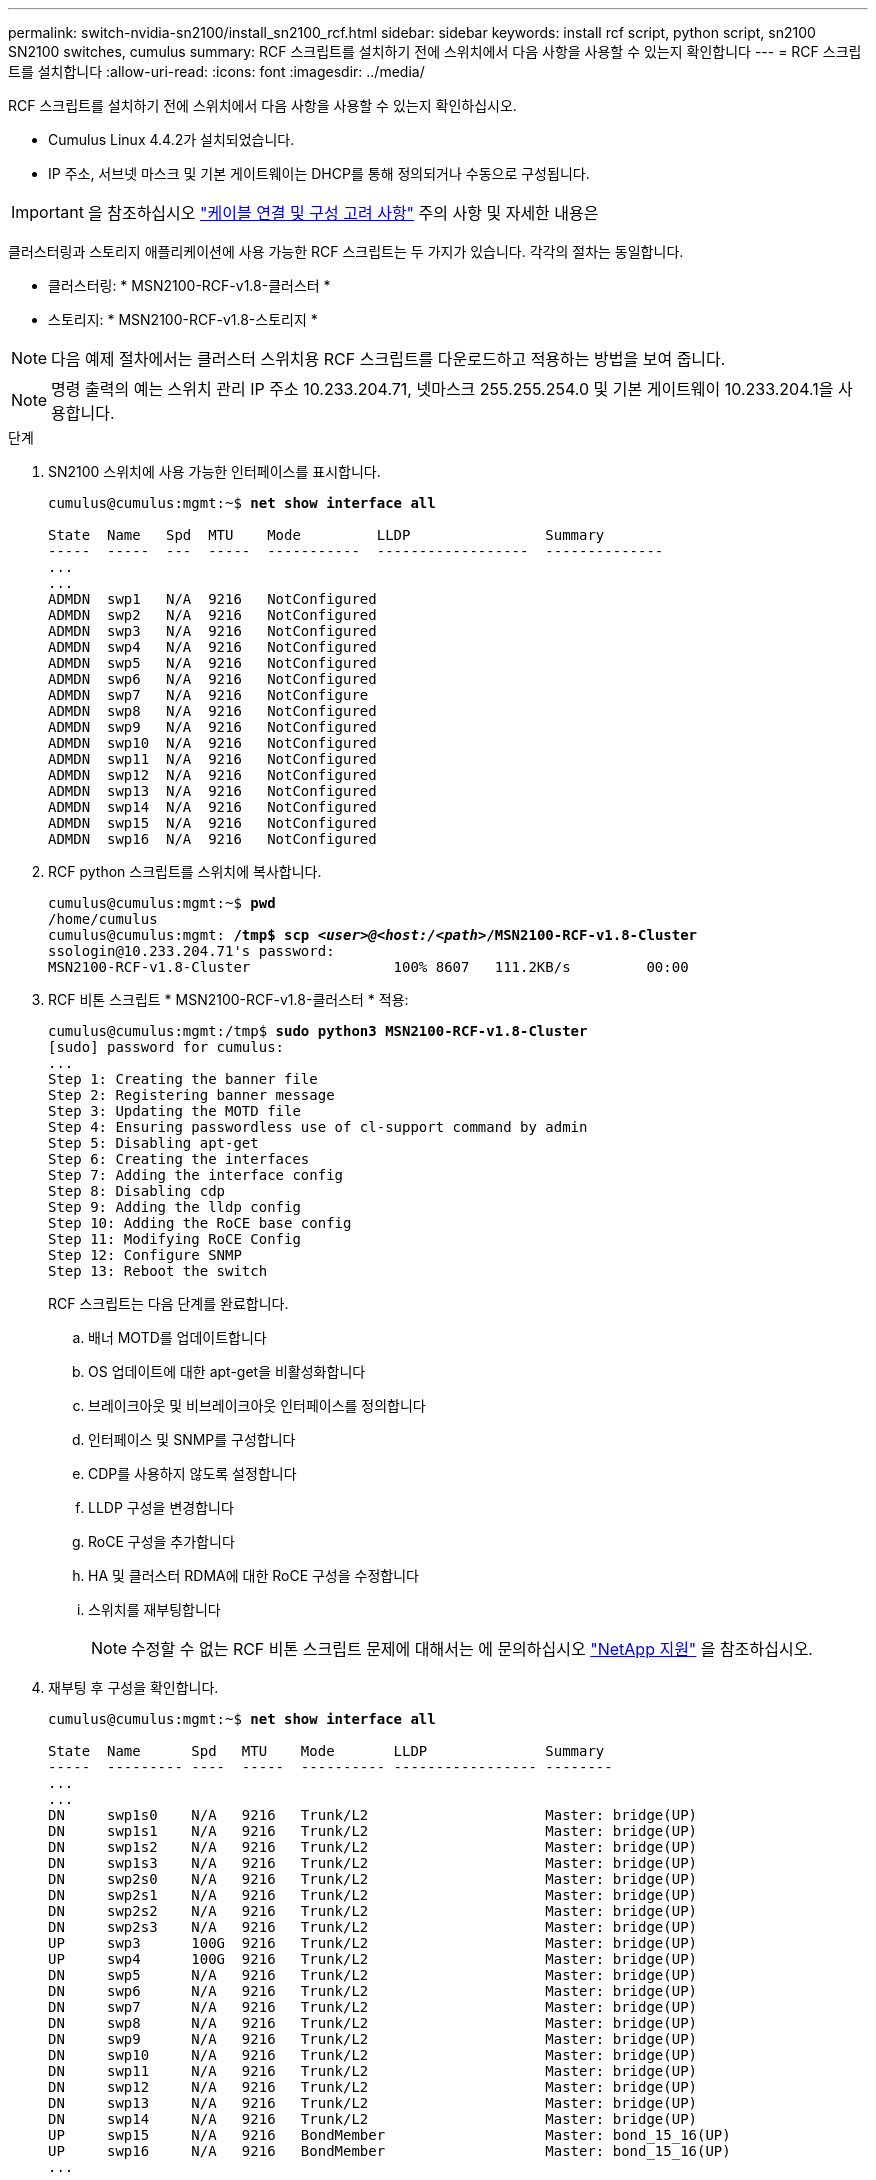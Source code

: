 ---
permalink: switch-nvidia-sn2100/install_sn2100_rcf.html 
sidebar: sidebar 
keywords: install rcf script, python script, sn2100 SN2100 switches, cumulus 
summary: RCF 스크립트를 설치하기 전에 스위치에서 다음 사항을 사용할 수 있는지 확인합니다 
---
= RCF 스크립트를 설치합니다
:allow-uri-read: 
:icons: font
:imagesdir: ../media/


[role="lead"]
RCF 스크립트를 설치하기 전에 스위치에서 다음 사항을 사용할 수 있는지 확인하십시오.

* Cumulus Linux 4.4.2가 설치되었습니다.
* IP 주소, 서브넷 마스크 및 기본 게이트웨이는 DHCP를 통해 정의되거나 수동으로 구성됩니다.



IMPORTANT: 을 참조하십시오 link:install_cabling_config_considerations_sn2100.html["케이블 연결 및 구성 고려 사항"^] 주의 사항 및 자세한 내용은

클러스터링과 스토리지 애플리케이션에 사용 가능한 RCF 스크립트는 두 가지가 있습니다. 각각의 절차는 동일합니다.

* 클러스터링: * MSN2100-RCF-v1.8-클러스터 *
* 스토리지: * MSN2100-RCF-v1.8-스토리지 *



NOTE: 다음 예제 절차에서는 클러스터 스위치용 RCF 스크립트를 다운로드하고 적용하는 방법을 보여 줍니다.


NOTE: 명령 출력의 예는 스위치 관리 IP 주소 10.233.204.71, 넷마스크 255.255.254.0 및 기본 게이트웨이 10.233.204.1을 사용합니다.

.단계
. SN2100 스위치에 사용 가능한 인터페이스를 표시합니다.
+
[listing, subs="+quotes"]
----
cumulus@cumulus:mgmt:~$ *net show interface all*

State  Name   Spd  MTU    Mode         LLDP                Summary
-----  -----  ---  -----  -----------  ------------------  --------------
...
...
ADMDN  swp1   N/A  9216   NotConfigured
ADMDN  swp2   N/A  9216   NotConfigured
ADMDN  swp3   N/A  9216   NotConfigured
ADMDN  swp4   N/A  9216   NotConfigured
ADMDN  swp5   N/A  9216   NotConfigured
ADMDN  swp6   N/A  9216   NotConfigured
ADMDN  swp7   N/A  9216   NotConfigure
ADMDN  swp8   N/A  9216   NotConfigured
ADMDN  swp9   N/A  9216   NotConfigured
ADMDN  swp10  N/A  9216   NotConfigured
ADMDN  swp11  N/A  9216   NotConfigured
ADMDN  swp12  N/A  9216   NotConfigured
ADMDN  swp13  N/A  9216   NotConfigured
ADMDN  swp14  N/A  9216   NotConfigured
ADMDN  swp15  N/A  9216   NotConfigured
ADMDN  swp16  N/A  9216   NotConfigured
----
. RCF python 스크립트를 스위치에 복사합니다.
+
[listing, subs="+quotes"]
----
cumulus@cumulus:mgmt:~$ *pwd*
/home/cumulus
cumulus@cumulus:mgmt: */tmp$ scp _<user>@<host:/<path>_/MSN2100-RCF-v1.8-Cluster*
ssologin@10.233.204.71's password:
MSN2100-RCF-v1.8-Cluster                 100% 8607   111.2KB/s         00:00
----
. RCF 비톤 스크립트 * MSN2100-RCF-v1.8-클러스터 * 적용:
+
[listing, subs="+quotes"]
----
cumulus@cumulus:mgmt:/tmp$ *sudo python3 MSN2100-RCF-v1.8-Cluster*
[sudo] password for cumulus:
...
Step 1: Creating the banner file
Step 2: Registering banner message
Step 3: Updating the MOTD file
Step 4: Ensuring passwordless use of cl-support command by admin
Step 5: Disabling apt-get
Step 6: Creating the interfaces
Step 7: Adding the interface config
Step 8: Disabling cdp
Step 9: Adding the lldp config
Step 10: Adding the RoCE base config
Step 11: Modifying RoCE Config
Step 12: Configure SNMP
Step 13: Reboot the switch
----
+
RCF 스크립트는 다음 단계를 완료합니다.

+
.. 배너 MOTD를 업데이트합니다
.. OS 업데이트에 대한 apt-get을 비활성화합니다
.. 브레이크아웃 및 비브레이크아웃 인터페이스를 정의합니다
.. 인터페이스 및 SNMP를 구성합니다
.. CDP를 사용하지 않도록 설정합니다
.. LLDP 구성을 변경합니다
.. RoCE 구성을 추가합니다
.. HA 및 클러스터 RDMA에 대한 RoCE 구성을 수정합니다
.. 스위치를 재부팅합니다
+

NOTE: 수정할 수 없는 RCF 비톤 스크립트 문제에 대해서는 에 문의하십시오 https://mysupport.netapp.com/["NetApp 지원"^] 을 참조하십시오.



. 재부팅 후 구성을 확인합니다.
+
[listing, subs="+quotes"]
----
cumulus@cumulus:mgmt:~$ *net show interface all*

State  Name      Spd   MTU    Mode       LLDP              Summary
-----  --------- ----  -----  ---------- ----------------- --------
...
...
DN     swp1s0    N/A   9216   Trunk/L2                     Master: bridge(UP)
DN     swp1s1    N/A   9216   Trunk/L2                     Master: bridge(UP)
DN     swp1s2    N/A   9216   Trunk/L2                     Master: bridge(UP)
DN     swp1s3    N/A   9216   Trunk/L2                     Master: bridge(UP)
DN     swp2s0    N/A   9216   Trunk/L2                     Master: bridge(UP)
DN     swp2s1    N/A   9216   Trunk/L2                     Master: bridge(UP)
DN     swp2s2    N/A   9216   Trunk/L2                     Master: bridge(UP)
DN     swp2s3    N/A   9216   Trunk/L2                     Master: bridge(UP)
UP     swp3      100G  9216   Trunk/L2                     Master: bridge(UP)
UP     swp4      100G  9216   Trunk/L2                     Master: bridge(UP)
DN     swp5      N/A   9216   Trunk/L2                     Master: bridge(UP)
DN     swp6      N/A   9216   Trunk/L2                     Master: bridge(UP)
DN     swp7      N/A   9216   Trunk/L2                     Master: bridge(UP)
DN     swp8      N/A   9216   Trunk/L2                     Master: bridge(UP)
DN     swp9      N/A   9216   Trunk/L2                     Master: bridge(UP)
DN     swp10     N/A   9216   Trunk/L2                     Master: bridge(UP)
DN     swp11     N/A   9216   Trunk/L2                     Master: bridge(UP)
DN     swp12     N/A   9216   Trunk/L2                     Master: bridge(UP)
DN     swp13     N/A   9216   Trunk/L2                     Master: bridge(UP)
DN     swp14     N/A   9216   Trunk/L2                     Master: bridge(UP)
UP     swp15     N/A   9216   BondMember                   Master: bond_15_16(UP)
UP     swp16     N/A   9216   BondMember                   Master: bond_15_16(UP)
...
...

cumulus@cumulus:mgmt:~$ *net show roce config*
RoCE mode.......... lossless
Congestion Control:
  Enabled SPs.... 0 2 5
  Mode........... ECN
  Min Threshold.. 150 KB
  Max Threshold.. 1500 KB
PFC:
  Status......... enabled
  Enabled SPs.... 2 5
  Interfaces......... swp10-16,swp1s0-3,swp2s0-3,swp3-9

DSCP                     802.1p  switch-priority
-----------------------  ------  ---------------
0 1 2 3 4 5 6 7               0                0
8 9 10 11 12 13 14 15         1                1
16 17 18 19 20 21 22 23       2                2
24 25 26 27 28 29 30 31       3                3
32 33 34 35 36 37 38 39       4                4
40 41 42 43 44 45 46 47       5                5
48 49 50 51 52 53 54 55       6                6
56 57 58 59 60 61 62 63       7                7

switch-priority  TC  ETS
---------------  --  --------
0 1 3 4 6 7       0  DWRR 28%
2                 2  DWRR 28%
5                 5  DWRR 43%
----
. 인터페이스에서 트랜시버에 대한 정보를 확인합니다. 'net show interface pluggables'
+
[listing, subs="+quotes"]
----
cumulus@cumulus:mgmt:~$ *net show interface pluggables*
Interface  Identifier     Vendor Name  Vendor PN        Vendor SN       Vendor Rev
---------  -------------  -----------  ---------------  --------------  ----------
swp3       0x11 (QSFP28)  Amphenol     112-00574        APF20379253516  B0
swp4       0x11 (QSFP28)  AVAGO        332-00440        AF1815GU05Z     A0
swp15      0x11 (QSFP28)  Amphenol     112-00573        APF21109348001  B0
swp16      0x11 (QSFP28)  Amphenol     112-00573        APF21109347895  B0
----
. 각 노드가 각 스위치에 연결되어 있는지 확인합니다. 'net show lldp'
+
[listing, subs="+quotes"]
----
cumulus@cumulus:mgmt:~$ *net show lldp*

LocalPort  Speed  Mode        RemoteHost              RemotePort
---------  -----  ----------  ----------------------  -----------
swp3       100G   Trunk/L2    sw1                     e3a
swp4       100G   Trunk/L2    sw2                     e3b
swp15      100G   BondMember  sw13                    swp15
swp16      100G   BondMember  sw14                    swp16
----
. 클러스터에서 클러스터 포트의 상태를 확인합니다.
+
.. 'network port show-role cluster' 클러스터의 모든 노드에서 e0d 포트가 작동 및 정상 상태인지 확인합니다
+
[listing, subs="+quotes"]
----
cluster1::*> *network port show -role cluster*

Node: node1
                                                                       Ignore
                                                  Speed(Mbps) Health   Health
Port      IPspace      Broadcast Domain Link MTU  Admin/Oper  Status   Status
--------- ------------ ---------------- ---- ---- ----------- -------- ------
e3a       Cluster      Cluster          up   9000  auto/10000 healthy  false
e3b       Cluster      Cluster          up   9000  auto/10000 healthy  false

Node: node2
                                                                       Ignore
                                                  Speed(Mbps) Health   Health
Port      IPspace      Broadcast Domain Link MTU  Admin/Oper  Status   Status
--------- ------------ ---------------- ---- ---- ----------- -------- ------
e3a       Cluster      Cluster          up   9000  auto/10000 healthy  false
e3b       Cluster      Cluster          up   9000  auto/10000 healthy  false
----
.. 클러스터에서 스위치 상태를 확인합니다. LIF가 e0d에 홈링되지 않으므로 스위치 SW2가 표시되지 않을 수 있습니다.
+
[listing, subs="+quotes"]
----
cluster1::*> *network device-discovery show -protocol lldp*
Node/       Local  Discovered
Protocol    Port   Device (LLDP: ChassisID)  Interface Platform
----------- ------ ------------------------- --------- ----------
node1/lldp
            e3a    sw1 (b8:ce:f6:19:1a:7e)   swp3      -
            e3b    sw2 (b8:ce:f6:19:1b:96)   swp3      -

node2/lldp
            e3a    sw1 (b8:ce:f6:19:1a:7e)   swp4      -
            e3b    sw2 (b8:ce:f6:19:1b:96)   swp4      -


cluster1::*> *system switch ethernet show -is-monitoring-enabled-operational true*
Switch                      Type               Address          Model
--------------------------- ------------------ ---------------- -----
sw1                         cluster-network    10.233.205.90    MSN2100-CB2RC
     Serial Number: MNXXXXXXGD
      Is Monitored: true
            Reason: None
  Software Version: Cumulus Linux version 4.4.2 running on Mellanox
                    Technologies Ltd. MSN2100
    Version Source: LLDP

sw2                         cluster-network    10.233.205.91    MSN2100-CB2RC
     Serial Number: MNCXXXXXXGS
      Is Monitored: true
            Reason: None
  Software Version: Cumulus Linux version 4.4.2 running on Mellanox
                    Technologies Ltd. MSN2100
    Version Source: LLDP
----



